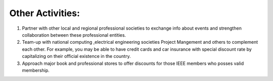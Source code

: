 Other Activities:
=====

1. Partner with other local and regional professional societies to exchange info about events and strengthen collaboration between these professional entities.
2. Team-up with national computing ,electrical engineering societies Project Mangement  and others to complement each other.  For example, you may be able to have credit cards and car insurance with special discount rate by capitalizing on their official existence in the country.
3. Approach major book and professional stores to offer discounts for those IEEE members who posses valid membership.


